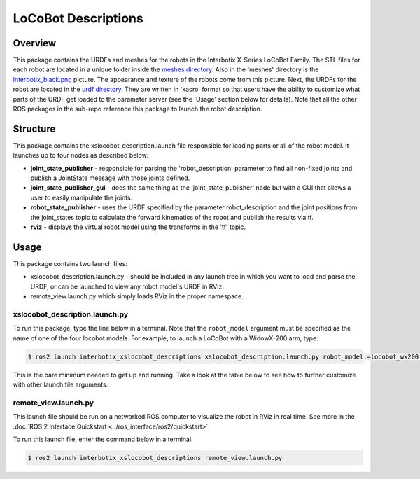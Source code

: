 ====================
LoCoBot Descriptions
====================

.. raw:: html

    <a href="https://github.com/Interbotix/interbotix_ros_rovers/tree/rolling/interbotix_ros_xslocobots/interbotix_xslocobot_descriptions"
        class="docs-view-on-github-button"
        target="_blank">
        <img src="../_static/GitHub-Mark-Light-32px.png"
            class="docs-view-on-github-button-gh-logo">
        View Package on GitHub
    </a>

Overview
========

This package contains the URDFs and meshes for the robots in the Interbotix X-Series LoCoBot
Family. The STL files for each robot are located in a unique folder inside the `meshes directory`_.
Also in the 'meshes' directory is the `interbotix_black.png`_ picture. The appearance and texture
of the robots come from this picture. Next, the URDFs for the robot are located in the `urdf
directory`_. They are written in 'xacro' format so that users have the ability to customize what
parts of the URDF get loaded to the parameter server (see the 'Usage' section below for details).
Note that all the other ROS packages in the sub-repo reference this package to launch the robot
description.

.. _`meshes directory`: https://github.com/Interbotix/interbotix_ros_rovers/blob/rolling/interbotix_ros_xslocobots/interbotix_xslocobot_descriptions/meshes
.. _`interbotix_black.png`: https://github.com/Interbotix/interbotix_ros_rovers/blob/rolling/interbotix_ros_xslocobots/interbotix_xslocobot_descriptions/meshes/interbotix_black.png
.. _`urdf directory`: https://github.com/Interbotix/interbotix_ros_rovers/blob/rolling/interbotix_ros_xslocobots/interbotix_xslocobot_descriptions/urdf

Structure
=========

.. image:: images/xslocobot_descriptions_flowchart_ros2.png
    :align: center

This package contains the xslocobot_description.launch file responsible for loading parts or all of
the robot model. It launches up to four nodes as described below:

-   **joint_state_publisher** - responsible for parsing the 'robot_description' parameter to find
    all non-fixed joints and publish a JointState message with those joints defined.
-   **joint_state_publisher_gui** - does the same thing as the 'joint_state_publisher' node but
    with a GUI that allows a user to easily manipulate the joints.
-   **robot_state_publisher** - uses the URDF specified by the parameter robot_description and the
    joint positions from the joint_states topic to calculate the forward kinematics of the robot
    and publish the results via tf.
-   **rviz** - displays the virtual robot model using the transforms in the 'tf' topic.

Usage
=====

This package contains two launch files:

-   xslocobot_description.launch.py - should be included in any launch tree in which you want to
    load and parse the URDF, or can be launched to view any robot model's URDF in RViz.
-   remote_view.launch.py which simply loads RViz in the proper namespace.

xslocobot_description.launch.py
-------------------------------

To run this package, type the line below in a terminal. Note that the ``robot_model`` argument must
be specified as the name of one of the four locobot models. For example, to launch a LoCoBot with a
WidowX-200 arm, type:

.. code-block:: console

    $ ros2 launch interbotix_xslocobot_descriptions xslocobot_description.launch.py robot_model:=locobot_wx200 use_joint_pub_gui:=true

This is the bare minimum needed to get up and running. Take a look at the table below to see how to
further customize with other launch file arguments.

.. csv-table::
    :file: ../_data/xslocobot_description_ros2.csv
    :header-rows: 1

remote_view.launch.py
---------------------

This launch file should be run on a networked ROS computer to visualize the robot in RViz in real
time. See more in the :doc:`ROS 2 Interface Quickstart <../ros_interface/ros2/quickstart>`.

To run this launch file, enter the command below in a terminal.

.. code-block:: console

    $ ros2 launch interbotix_xslocobot_descriptions remote_view.launch.py

.. csv-table::
    :file: ../_data/remote_view_ros2.csv
    :header-rows: 1

